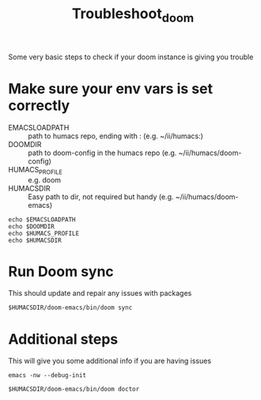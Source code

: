 #+TITLE: Troubleshoot_doom
Some very basic steps to check if your doom instance is giving you trouble

* Make sure your env vars is set correctly
- EMACSLOADPATH :: path to humacs repo, ending with : (e.g. ~/ii/humacs:)
- DOOMDIR :: path to doom-config in the humacs repo (e.g. ~/ii/humacs/doom-config)
- HUMACS_PROFILE :: e.g. doom
- HUMACSDIR :: Easy path to dir, not required but handy (e.g. ~/ii/humacs/doom-emacs)
#+BEGIN_SRC shell :results raw
echo $EMACSLOADPATH
echo $DOOMDIR
echo $HUMACS_PROFILE
echo $HUMACSDIR
#+END_SRC

* Run Doom sync
This should update and repair any issues with packages
#+BEGIN_SRC shell :results raw
$HUMACSDIR/doom-emacs/bin/doom sync
#+END_SRC

* Additional steps
This will give you some additional info if you are having issues
#+BEGIN_SRC shell :results raw
emacs -nw --debug-init
#+END_SRC

#+BEGIN_SRC shell :results raw
$HUMACSDIR/doom-emacs/bin/doom doctor
#+END_SRC
